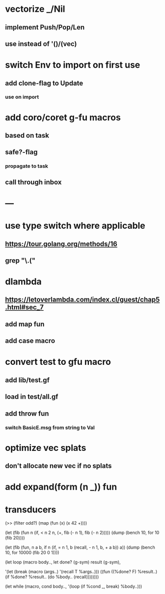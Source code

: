 * vectorize _/Nil
** implement Push/Pop/Len
** use instead of '()/(vec)
* switch Env to import on first use
** add clone-flag to Update
*** use on import
* add coro/coret g-fu macros
** based on task
** safe?-flag
*** propagate to task
** call through inbox
* ---
* use type switch where applicable
** https://tour.golang.org/methods/16
** grep "\.("
* dlambda
** https://letoverlambda.com/index.cl/guest/chap5.html#sec_7
** add map fun
** add case macro
* convert test to gfu macro
** add lib/test.gf
** load in test/all.gf
** add throw fun
*** switch BasicE.msg from string to Val
* optimize vec splats
** don't allocate new vec if no splats
* add expand(form (n _)) fun
* transducers

(>> (filter odd?) (map (fun (x) (x 42 +))))

(let (fib (fun n
            (if, < n 2
              n,
              (+, fib (- n 1), fib (- n 2)))))
  (dump (bench 10, for 10 (fib 20))))

(let (fib (fun, n a b,
            if n 
              (if, = n 1, b (recall, - n 1, b, + a b))
              a))
  (dump (bench 10, for 10000 (fib 20 0 1))))

(let loop (macro body..,
  let done? (g-sym) result (g-sym),
  
  '(let (break (macro (args..) '(recall T %args..)))
     ((fun ((%done? F) %result..)
        (if %done? %result.. (do %body.. (recall))))))))

(let while (macro, cond body..,
  '(loop
     (if %cond _, break)
     %body..)))
